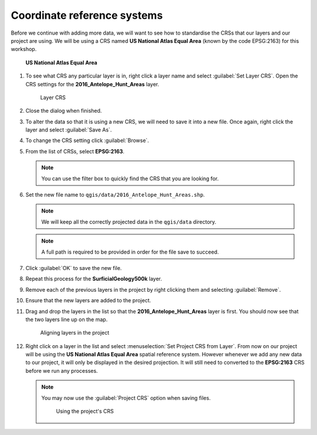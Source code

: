 Coordinate reference systems
============================

Before we continue with adding more data, we will want to see how to standardise the CRSs that our layers and our project are using. We will be using a CRS named **US National Atlas Equal Area** (known by the code EPSG:2163) for this workshop.

.. figure:: images/epsg2163.png

   **US National Atlas Equal Area**

#. To see what CRS any particular layer is in, right click a layer name and select :guilabel:`Set Layer CRS`. Open the CRS settings for the **2016_Antelope_Hunt_Areas** layer.

   .. figure:: images/layers_panel.png

      Layer CRS

#. Close the dialog when finished.

#. To alter the data so that it is using a new CRS, we will need to save it into a new file. Once again, right click the layer and select :guilabel:`Save As`.

#. To change the CRS setting click :guilabel:`Browse`.

#. From the list of CRSs, select **EPSG:2163**.

   .. note:: You can use the filter box to quickly find the CRS that you are looking for.

#. Set the new file name to ``qgis/data/2016_Antelope_Hunt_Areas.shp``.

   .. note:: We will keep all the correctly projected data in the ``qgis/data`` directory.
   
   .. note:: A full path is required to be provided in order for the file save to succeed.

#. Click :guilabel:`OK` to save the new file.

#. Repeat this process for the **SurficialGeology500k** layer.

#. Remove each of the previous layers in the project by right clicking them and selecting :guilabel:`Remove`.

#. Ensure that the new layers are added to the project.

#. Drag and drop the layers in the list so that the **2016_Antelope_Hunt_Areas** layer is first. You should now see that the two layers line up on the map.

   .. figure:: images/reprojected_layers.png

      Aligning layers in the project

#. Right click on a layer in the list and select :menuselection:`Set Project CRS from Layer`. From now on our project will be using the **US National Atlas Equal Area** spatial reference system. However whenever we add any new data to our project, it will only be displayed in the desired projection. It will still need to converted to the **EPSG:2163** CRS before we run any processes.

   .. note:: You may now use the :guilabel:`Project CRS` option when saving files.

             .. figure:: images/project_crs.png

                Using the project's CRS
